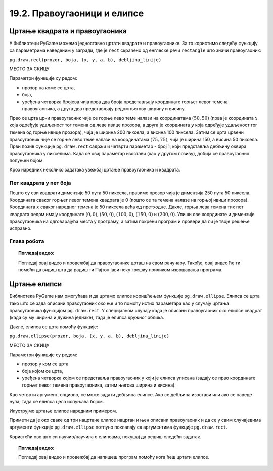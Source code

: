 19.2. Правоугаоници и елипсе
============================

Цртање квадрата и правоугаоника
-------------------------------

У библиотеци PyGame можемо једноставно цртати квадрате и
правоугаонике. За то користимо следећу функцију са параметрима наведеним у загради, 
где је ``rect`` скраћено од енглеске речи ``rectangle`` што значи правоугаоник:

``pg.draw.rect(prozor, boja, (x, y, a, b), debljina_linije)``

МЕСТО ЗА СКИЦУ

Параметри функције су редом:

- прозор на коме се црта,
- боја,
- уређена четворка бројева чија прва два броја представљају координате
  горњег левог темена правоугаоника, а друга два представљају редом
  његову ширину и висину.


.. activecode:: pravougaonik
   :passivecode: onlymain
   :autorun:
   :includesrc: _includes/pravougaonik.py

Прво се црта црни правоугаоник чије се горње лево теме налази на
координатама :math:`(50, 50)` (прва је координата :math:`x` која одређује
удаљеност тог темена од леве ивице прозора, а друга је координата :math:`y`
која одређује удаљеност тог темена од горње ивице прозора), чија је
ширина 200 пиксела, а висина 100 пиксела. Затим се црта црвени
правоугаоник чије се горње лево теме налази на координатама
:math:`(75, 75)`, чија је ширина 150, а висина 50 пиксела. Први позив
функције ``pg.draw.rect`` садржи и четврти параметар - број 1, који
представља дебљину оквира правоугаоника у пикселима. Када се овај параметар 
изостави (као у другом позиву), добија се правоугаоник попуњен бојом.

.. infonote::
   Нагласимо да се на овај начин могу цртати само правоугаоници и
   квадрати који су постављени тако да су им странице паралелне ивицама
   прозора тј. који су постављени хоризонтално или вертикално и који не
   могу бити искошени.

Кроз наредних неколико задатака увежбај цртање правоугаоника и
квадрата.
   
Пет квадрата у пет боја
'''''''''''''''''''''''

.. questionnote::

   Напиши програм који исцртава редом црвени, зелени, плави, црни и
   бели квадрат димензије 50 пута 50 пиксела, постављене хоризонтално
   једног до другог.

Пошто су сви квадрати димензије 50 пута 50 пиксела, правимо прозор
чија је димензија 250 пута 50 пиксела. Координата сваког горњег левог
темена квадрата је 0 (пошто се та темена налазе на горњој ивици
прозора). Координата :math:`x` сваког наредног темена је 50 пиксела већа од
претходне. Дакле, горња лева темена тих пет квадрата редом имају
координате :math:`(0, 0)`, :math:`(50, 0)`, :math:`(100, 0)`,
:math:`(150, 0)` и :math:`(200, 0)`. Упиши ове координате и димензије
правоугаоника на одговарајућа места у програму, а затим покрени
програм и провери да ли је твоје решење исправно.

.. activecode:: pet_kvadrata_u_pet_boja
   :nocodelens:
   :modaloutput: 
   :enablecopy:
   :playtask:
   :includexsrc: _includes/pet_boja.py

   # crtamo 5 kvadrata
   # crveni
   pg.draw.rect(prozor, pg.Color("red"),   (0, 0, 50, 50))
   # zeleni
   pg.draw.rect(prozor, pg.Color("green"), (???, ???, 50, 50))
   # plavi
   pg.draw.rect(???)
   # crni
   # beli
                 
.. reveal:: pet_boja_resenje
   :showtitle: Прикажи решење
   :hidetitle: Сакриј решење

   Решење:
   
   .. activecode:: pet_boja_resenje_kod
      :passivecode: true
		   
      pg.draw.rect(prozor, pg.Color("red"),   (0, 0, 50, 50))
      pg.draw.rect(prozor, pg.Color("green"), (50, 0, 50, 50))
      pg.draw.rect(prozor, pg.Color("blue"),  (100, 0, 50, 50))
      pg.draw.rect(prozor, pg.Color("black"), (150, 0, 50, 50))
      pg.draw.rect(prozor, pg.Color("white"), (200, 0, 50, 50))
               

Глава робота
''''''''''''

.. questionnote::

   Нацртај наранџасту главу робота квадратног облика, која има црне
   очи и уста квадратног облика. Док помераш миша по покренутом примеру,
   координате можеш да очитаваш у наслову прозора (координате свих темена
   на нашој слици су дељиве са 10).

.. activecode:: glava_robota_pomoc
   :nocodelens:
   :modaloutput:
   :enablecopy:
   :playtask:
   :includexsrc: _includes/glava_robota_pomoc.py

   # glava
   # oci
   # usta


.. reveal:: glava_robota_pomoc_resenje
   :showtitle: Прикажи решење
   :hidetitle: Сакриј решење

   Решење:
   
   .. activecode:: glava_robota_pomoc_resenje_kod
      :passivecode: true
                    
      prozor.fill(pg.Color("white"))
      pg.draw.rect(prozor, pg.Color("orange"), (50, 50, 200, 200)) # glava
      pg.draw.rect(prozor, pg.Color("black"), (90, 90, 40, 40))    # levo oko
      pg.draw.rect(prozor, pg.Color("black"), (170, 90, 40, 40))   # desno oko
      pg.draw.rect(prozor, pg.Color("black"), (110, 190, 80, 40))  # usta
      
.. topic:: Погледај видео:

   Погледај овај видео и провежбај да правоугаонике црташ на свом рачунару. Такође, овај видео ће ти помоћи да видиш шта да радиш ти Пајтон јави неку грешку приликом извршавања програма. 

    .. ytpopup:: BPcjnXSs9-8
        :width: 735
        :height: 415
        :align: center 

Цртање елипси
-------------

Библиотека PyGame нам омогућава и да цртамо елипсе коришћењем функције
``pg.draw.ellipse``. Елипса се црта тако што се зада описани
правоугаоник око ње и то помоћу истих параметара као у случају цртања
правоугаоника функцијом ``pg.draw.rect``. У специјалном случају када
је описани правоугаоник око елипсе квадрат (када су му ширина и дужина
једнаке), тада је елипса кружног облика.


Дакле, елипса се црта помоћу функције:

``pg.draw.ellipse(prozor, boja, (x, y, a, b), debljina_linije)``

МЕСТО ЗА СКИЦУ
 
Параметри функције су редом:

- прозор у ком се црта
- боја којом се црта,
- уређена четворка којом се представља правоугаоник у који је елипса
  уписана (задају се прво координате горњег левог темена
  правоугаоника, затим његова ширина и висина).

Као четврти аргумент, опционо, се може задати дебљина елипсе. Ако се
дебљина изостави или ако се наведе нула, тада се елипса цела испуњава
бојом.

Илуструјмо цртање елипсе наредним примером.

.. activecode:: elipse
   :passivecode: onlymain
   :autorun:
   :includesrc: _includes/elipse.py

   Елипсе
   ~~~~

Примети да је око сваке од три нацртане елипсе нацртан и њен описани
правоугаоник и да се у свим случајевима аргументи функције
``pg.draw.ellipse`` потпуно поклапају са аргументима функције
``pg.draw.rect``.

Користећи ово што си научио/научила о елипсама, покушај да решиш следећи задатак. 

.. questionnote::

   Нацртај три елипсе тако да је прва плаве боје и да је попуњена, а правоугаоник који је око ње описан има горње лево теме у тачки (50, 50), ширина му је 50, а висина 80. Друга није попуњена, већ је исцртана линијом жуте боје и дебљине 5, истих је димензија као и плава, а правоугаоник у који је уписана има горње лево теме у тачки (125, 50). На крају, трећа елипса је попуњена жутом бојом, а правоугаоник који је око ње описан има горње лево теме у тачки (65, 150), ширину 100 и висину 50. 

.. activecode:: elipse_primer1
   :nocodelens:
   :modaloutput: 
   :playtask:
   :includexsrc: _includes/elipse_primer1.py

   # bojimo pozadinu u belo
   prozor.fill(pg.Color("white"))
   #plava elipsa
   pg.draw.ellipse(prozor, ???, (???, ???, ???, ???)) 
   #crvena elipsa
   ???
   #žuta elipsa
   ???

.. topic:: Погледај видео:

   Погледај овај видео и провежбај да напишеш програм помоћу кога ћеш цртати елипсе. 

    .. ytpopup:: buz47Q0klbg
        :width: 735
        :height: 415
        :align: center 
